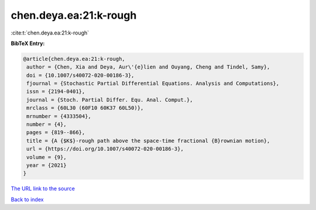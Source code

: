 chen.deya.ea:21:k-rough
=======================

:cite:t:`chen.deya.ea:21:k-rough`

**BibTeX Entry:**

.. code-block:: bibtex

   @article{chen.deya.ea:21:k-rough,
    author = {Chen, Xia and Deya, Aur\'{e}lien and Ouyang, Cheng and Tindel, Samy},
    doi = {10.1007/s40072-020-00186-3},
    fjournal = {Stochastic Partial Differential Equations. Analysis and Computations},
    issn = {2194-0401},
    journal = {Stoch. Partial Differ. Equ. Anal. Comput.},
    mrclass = {60L30 (60F10 60K37 60L50)},
    mrnumber = {4333504},
    number = {4},
    pages = {819--866},
    title = {A {$K$}-rough path above the space-time fractional {B}rownian motion},
    url = {https://doi.org/10.1007/s40072-020-00186-3},
    volume = {9},
    year = {2021}
   }
`The URL link to the source <ttps://doi.org/10.1007/s40072-020-00186-3}>`_


`Back to index <../By-Cite-Keys.html>`_
